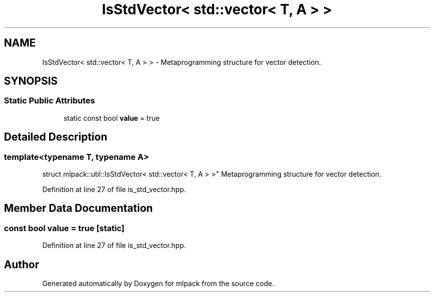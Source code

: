 .TH "IsStdVector< std::vector< T, A > >" 3 "Sun Aug 22 2021" "Version 3.4.2" "mlpack" \" -*- nroff -*-
.ad l
.nh
.SH NAME
IsStdVector< std::vector< T, A > > \- Metaprogramming structure for vector detection\&.  

.SH SYNOPSIS
.br
.PP
.SS "Static Public Attributes"

.in +1c
.ti -1c
.RI "static const bool \fBvalue\fP = true"
.br
.in -1c
.SH "Detailed Description"
.PP 

.SS "template<typename T, typename A>
.br
struct mlpack::util::IsStdVector< std::vector< T, A > >"
Metaprogramming structure for vector detection\&. 
.PP
Definition at line 27 of file is_std_vector\&.hpp\&.
.SH "Member Data Documentation"
.PP 
.SS "const bool value = true\fC [static]\fP"

.PP
Definition at line 27 of file is_std_vector\&.hpp\&.

.SH "Author"
.PP 
Generated automatically by Doxygen for mlpack from the source code\&.
